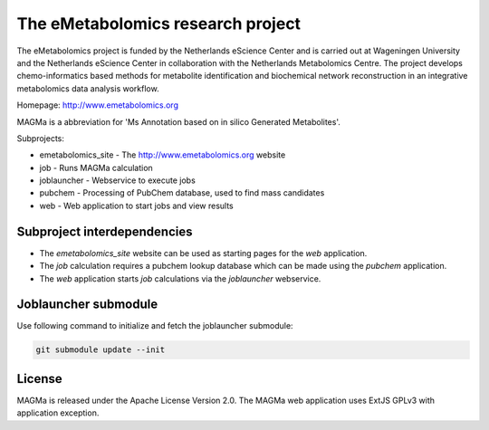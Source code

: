 The eMetabolomics research project
==================================

The eMetabolomics project is funded by the Netherlands eScience Center and is carried out at Wageningen University and the Netherlands eScience Center in collaboration with the Netherlands Metabolomics Centre. The project develops chemo-informatics based methods for metabolite identification and biochemical network reconstruction in an integrative metabolomics data analysis workflow.

Homepage: http://www.emetabolomics.org

MAGMa is a abbreviation for 'Ms Annotation based on in silico Generated Metabolites'.

Subprojects:

- emetabolomics_site - The http://www.emetabolomics.org website
- job - Runs MAGMa calculation
- joblauncher - Webservice to execute jobs
- pubchem - Processing of PubChem database, used to find mass candidates
- web - Web application to start jobs and view results

Subproject interdependencies
----------------------------

- The `emetabolomics_site` website can be used as starting pages for the `web` application.
- The `job` calculation requires a pubchem lookup database which can be made using the `pubchem` application.
- The `web` application starts `job` calculations via the `joblauncher` webservice.

Joblauncher submodule
---------------------

Use following command to initialize and fetch the joblauncher submodule:

.. code-block:: bash

    git submodule update --init

License
-------

MAGMa is released under the Apache License Version 2.0.
The MAGMa web application uses ExtJS GPLv3 with application exception.
